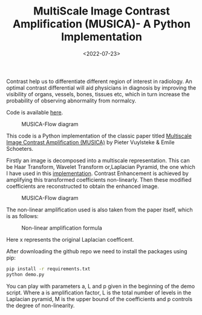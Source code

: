 #+TITLE: MultiScale Image Contrast Amplification (MUSICA)- A Python Implementation
#+DATE: <2022-07-23>
#+OPTIONS: ^:nil

Contrast help us to differentiate different region of interest in radiology. An optimal contrast differential will aid
physicians in diagnosis by improving the visibility of organs, vessels, bones, tissues etc, which in turn increase the 
probability of observing abnormality from normalcy.

Code is available [[https://github.com/lafith/pymusica][here]].

#+begin_center
#+CAPTION: MUSICA-Flow diagram
[[./figures/musica.png]]
#+end_center

This code is a Python implementation of the classic paper titled 
[[https://www.spiedigitallibrary.org/conference-proceedings-of-spie/2167/0000/Multiscale-image-contrast-amplification-MUSICA/10.1117/12.175090.short][Multiscale Image Contrast Amplification (MUSICA)]] by Pieter Vuylsteke & Emile Schoeters.

Firstly an image is decomposed into a multiscale representation. This can be Haar Transform, Wavelet Transform
or,Laplacian Pyramid, the one which I have used in this [[https://www.sciencedirect.com/science/article/pii/B9780080515816500659"][implementation]]. Contrast Enhancement is achieved by amplifying this transformed coefficients non-linearly. Then these modified coefficients
are reconstructed to obtain the enhanced image.
#+begin_center
#+CAPTION: MUSICA-Flow diagram
[[./figures/musica2.png]]
#+end_center

The non-linear amplification used is also taken from the paper itself, which is as follows:
#+begin_center
#+CAPTION: Non-linear amplification formula
[[./figures/musica3.png]]
#+end_center
Here x represents the original Laplacian coefficent.

After downloading the github repo we need to install the packages using pip:
#+begin_src sh
pip install -r requirements.txt
python demo.py
#+end_src

You can play with parameters a, L and p given in the beginning of the demo script. Where a is amplification factor, L is the total number 
of levels in the Laplacian pyramid, M is the upper bound of the coefficients and p controls the degree of non-linearity.
